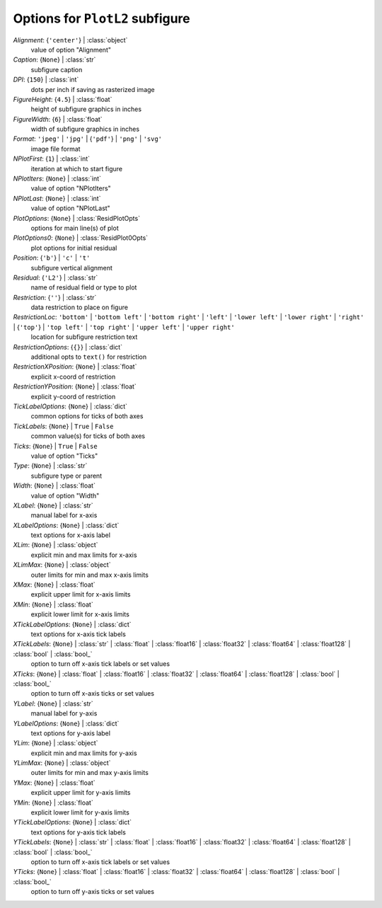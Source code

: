 --------------------------------
Options for ``PlotL2`` subfigure
--------------------------------

*Alignment*: {``'center'``} | :class:`object`
    value of option "Alignment"
*Caption*: {``None``} | :class:`str`
    subfigure caption
*DPI*: {``150``} | :class:`int`
    dots per inch if saving as rasterized image
*FigureHeight*: {``4.5``} | :class:`float`
    height of subfigure graphics in inches
*FigureWidth*: {``6``} | :class:`float`
    width of subfigure graphics in inches
*Format*: ``'jpeg'`` | ``'jpg'`` | {``'pdf'``} | ``'png'`` | ``'svg'``
    image file format
*NPlotFirst*: {``1``} | :class:`int`
    iteration at which to start figure
*NPlotIters*: {``None``} | :class:`int`
    value of option "NPlotIters"
*NPlotLast*: {``None``} | :class:`int`
    value of option "NPlotLast"
*PlotOptions*: {``None``} | :class:`ResidPlotOpts`
    options for main line(s) of plot
*PlotOptions0*: {``None``} | :class:`ResidPlot0Opts`
    plot options for initial residual
*Position*: {``'b'``} | ``'c'`` | ``'t'``
    subfigure vertical alignment
*Residual*: {``'L2'``} | :class:`str`
    name of residual field or type to plot
*Restriction*: {``''``} | :class:`str`
    data restriction to place on figure
*RestrictionLoc*: ``'bottom'`` | ``'bottom left'`` | ``'bottom right'`` | ``'left'`` | ``'lower left'`` | ``'lower right'`` | ``'right'`` | {``'top'``} | ``'top left'`` | ``'top right'`` | ``'upper left'`` | ``'upper right'``
    location for subfigure restriction text
*RestrictionOptions*: {``{}``} | :class:`dict`
    additional opts to ``text()`` for restriction
*RestrictionXPosition*: {``None``} | :class:`float`
    explicit x-coord of restriction
*RestrictionYPosition*: {``None``} | :class:`float`
    explicit y-coord of restriction
*TickLabelOptions*: {``None``} | :class:`dict`
    common options for ticks of both axes
*TickLabels*: {``None``} | ``True`` | ``False``
    common value(s) for ticks of both axes
*Ticks*: {``None``} | ``True`` | ``False``
    value of option "Ticks"
*Type*: {``None``} | :class:`str`
    subfigure type or parent
*Width*: {``None``} | :class:`float`
    value of option "Width"
*XLabel*: {``None``} | :class:`str`
    manual label for x-axis
*XLabelOptions*: {``None``} | :class:`dict`
    text options for x-axis label
*XLim*: {``None``} | :class:`object`
    explicit min and max limits for x-axis
*XLimMax*: {``None``} | :class:`object`
    outer limits for min and max x-axis limits
*XMax*: {``None``} | :class:`float`
    explicit upper limit for x-axis limits
*XMin*: {``None``} | :class:`float`
    explicit lower limit for x-axis limits
*XTickLabelOptions*: {``None``} | :class:`dict`
    text options for x-axis tick labels
*XTickLabels*: {``None``} | :class:`str` | :class:`float` | :class:`float16` | :class:`float32` | :class:`float64` | :class:`float128` | :class:`bool` | :class:`bool_`
    option to turn off x-axis tick labels or set values
*XTicks*: {``None``} | :class:`float` | :class:`float16` | :class:`float32` | :class:`float64` | :class:`float128` | :class:`bool` | :class:`bool_`
    option to turn off x-axis ticks or set values
*YLabel*: {``None``} | :class:`str`
    manual label for y-axis
*YLabelOptions*: {``None``} | :class:`dict`
    text options for y-axis label
*YLim*: {``None``} | :class:`object`
    explicit min and max limits for y-axis
*YLimMax*: {``None``} | :class:`object`
    outer limits for min and max y-axis limits
*YMax*: {``None``} | :class:`float`
    explicit upper limit for y-axis limits
*YMin*: {``None``} | :class:`float`
    explicit lower limit for y-axis limits
*YTickLabelOptions*: {``None``} | :class:`dict`
    text options for y-axis tick labels
*YTickLabels*: {``None``} | :class:`str` | :class:`float` | :class:`float16` | :class:`float32` | :class:`float64` | :class:`float128` | :class:`bool` | :class:`bool_`
    option to turn off x-axis tick labels or set values
*YTicks*: {``None``} | :class:`float` | :class:`float16` | :class:`float32` | :class:`float64` | :class:`float128` | :class:`bool` | :class:`bool_`
    option to turn off y-axis ticks or set values

